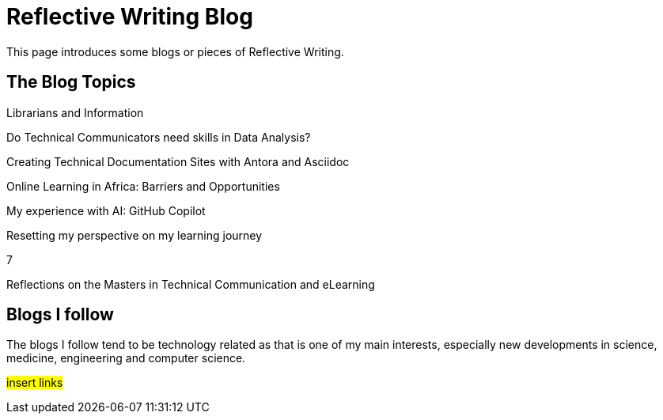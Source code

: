 :doctitle: Reflective Writing Blog

This page introduces some blogs or pieces of Reflective Writing.

== The Blog Topics

Librarians and Information

Do Technical Communicators need skills in Data Analysis?

Creating Technical Documentation Sites with Antora and Asciidoc

Online Learning in Africa: Barriers and Opportunities

My experience with AI: GitHub Copilot

Resetting my perspective on my learning journey

7

Reflections on the Masters in Technical Communication and eLearning

== Blogs I follow

The blogs I follow tend to be technology related as that is one of my main interests, especially new developments in science, medicine, engineering and computer science.

#insert links#

//However, I also follow blogs by musical composers, art and philosophy and critical thinking.

//#insert links#

